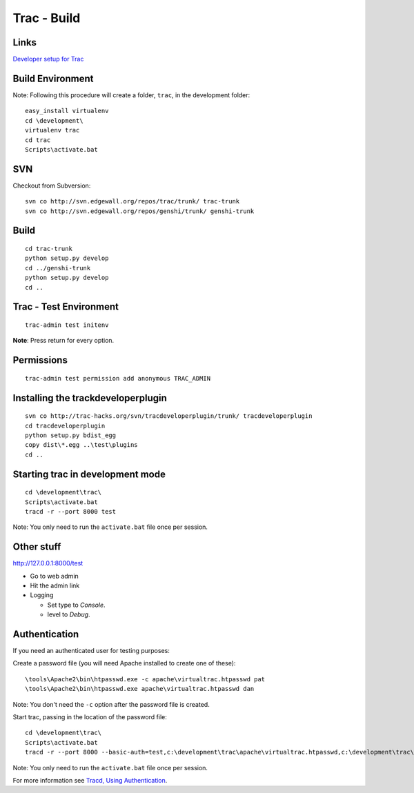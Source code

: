 Trac - Build
************

Links
=====

`Developer setup for Trac`_

Build Environment
=================

Note: Following this procedure will create a folder, ``trac``, in the
development folder:

::

  easy_install virtualenv
  cd \development\
  virtualenv trac
  cd trac
  Scripts\activate.bat

SVN
===

Checkout from Subversion:

::

  svn co http://svn.edgewall.org/repos/trac/trunk/ trac-trunk
  svn co http://svn.edgewall.org/repos/genshi/trunk/ genshi-trunk

Build
=====

::

  cd trac-trunk
  python setup.py develop
  cd ../genshi-trunk
  python setup.py develop
  cd ..

Trac - Test Environment
=======================

::

  trac-admin test initenv

**Note**: Press return for every option.

Permissions
===========

::

  trac-admin test permission add anonymous TRAC_ADMIN

Installing the trackdeveloperplugin
===================================

::

  svn co http://trac-hacks.org/svn/tracdeveloperplugin/trunk/ tracdeveloperplugin
  cd tracdeveloperplugin
  python setup.py bdist_egg
  copy dist\*.egg ..\test\plugins
  cd ..

Starting trac in development mode
=================================

::

  cd \development\trac\
  Scripts\activate.bat
  tracd -r --port 8000 test

Note: You only need to run the ``activate.bat`` file once per session.

Other stuff
===========

http://127.0.0.1:8000/test

- Go to web admin
- Hit the admin link

- Logging

  - Set type to *Console*.
  - level to *Debug*.

Authentication
==============

If you need an authenticated user for testing purposes:

Create a password file (you will need Apache installed to create one of these):

::

  \tools\Apache2\bin\htpasswd.exe -c apache\virtualtrac.htpasswd pat
  \tools\Apache2\bin\htpasswd.exe apache\virtualtrac.htpasswd dan

Note: You don't need the ``-c`` option after the password file is created.

Start trac, passing in the location of the password file:

::

  cd \development\trac\
  Scripts\activate.bat
  tracd -r --port 8000 --basic-auth=test,c:\development\trac\apache\virtualtrac.htpasswd,c:\development\trac\test test

Note: You only need to run the ``activate.bat`` file once per session.

For more information see `Tracd, Using Authentication`_.


.. _`Developer setup for Trac`: http://trac.edgewall.org/wiki/TracDev/DevelopmentEnvironmentSetup
.. _`Tracd, Using Authentication`: http://trac.edgewall.org/wiki/TracStandalone
